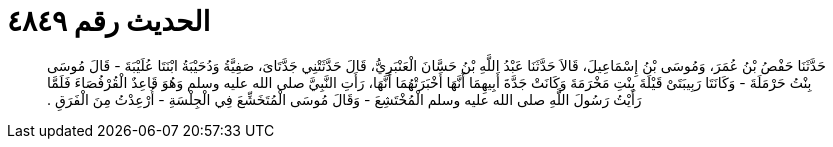
= الحديث رقم ٤٨٤٩

[quote.hadith]
حَدَّثَنَا حَفْصُ بْنُ عُمَرَ، وَمُوسَى بْنُ إِسْمَاعِيلَ، قَالاَ حَدَّثَنَا عَبْدُ اللَّهِ بْنُ حَسَّانَ الْعَنْبَرِيُّ، قَالَ حَدَّثَتْنِي جَدَّتَاىَ، صَفِيَّةُ وَدُحَيْبَةُ ابْنَتَا عُلَيْبَةَ - قَالَ مُوسَى بِنْتُ حَرْمَلَةَ - وَكَانَتَا رَبِيبَتَىْ قَيْلَةَ بِنْتِ مَخْرَمَةَ وَكَانَتْ جَدَّةَ أَبِيهِمَا أَنَّهَا أَخْبَرَتْهُمَا أَنَّهَا، رَأَتِ النَّبِيَّ صلى الله عليه وسلم وَهُوَ قَاعِدٌ الْقُرْفُصَاءَ فَلَمَّا رَأَيْتُ رَسُولَ اللَّهِ صلى الله عليه وسلم الْمُخْتَشِعَ - وَقَالَ مُوسَى الْمُتَخَشِّعَ فِي الْجِلْسَةِ - أُرْعِدْتُ مِنَ الْفَرَقِ ‏.‏